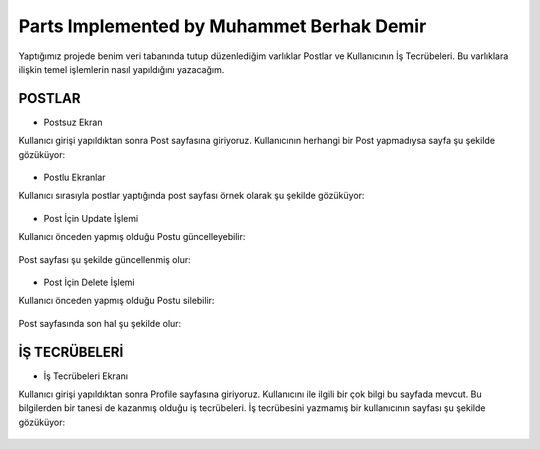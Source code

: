 Parts Implemented by Muhammet Berhak Demir
================================

Yaptığımız projede benim veri tabanında tutup düzenlediğim varlıklar Postlar ve Kullanıcının İş Tecrübeleri. Bu varlıklara ilişkin temel işlemlerin nasıl yapıldığını yazacağım. 

POSTLAR
----------------------


* Postsuz Ekran

Kullanıcı girişi yapıldıktan sonra Post sayfasına giriyoruz. Kullanıcının herhangi bir Post yapmadıysa sayfa şu şekilde gözüküyor:

.. figure:: https://github.com/itucsdb1622/itucsdb1622/blob/master/docs/user/images/member3/postsuz.PNG
      :scale: 100 %

* Postlu Ekranlar

Kullanıcı sırasıyla postlar yaptığında post sayfası örnek olarak şu şekilde gözüküyor:

.. figure:: https://github.com/itucsdb1622/itucsdb1622/blob/master/docs/user/images/member3/1.post.PNG
      :scale: 100 %
      
      
      
.. figure:: https://github.com/itucsdb1622/itucsdb1622/blob/master/docs/user/images/member3/2.post.PNG
      :scale: 100 %

* Post İçin Update İşlemi

Kullanıcı önceden yapmış olduğu Postu güncelleyebilir:


.. figure:: https://github.com/itucsdb1622/itucsdb1622/blob/master/docs/user/images/member3/updatepost.PNG
      :scale: 100 %

Post sayfası şu şekilde güncellenmiş olur:


.. figure:: https://github.com/itucsdb1622/itucsdb1622/blob/master/docs/user/images/member3/updatedeneme1.PNG
      :scale: 100 %
      
* Post İçin Delete İşlemi

Kullanıcı önceden yapmış olduğu Postu silebilir:

.. figure:: https://github.com/itucsdb1622/itucsdb1622/blob/master/docs/user/images/member3/deletepost.PNG
      :scale: 100 %

Post sayfasında son hal şu şekilde olur:

.. figure:: https://github.com/itucsdb1622/itucsdb1622/blob/master/docs/user/images/member3/deletepost2.PNG
      :scale: 100 %


İŞ TECRÜBELERİ
----------------------

* İş Tecrübeleri Ekranı

Kullanıcı girişi yapıldıktan sonra Profile sayfasına giriyoruz. Kullanıcını ile ilgili bir çok bilgi bu sayfada mevcut. Bu bilgilerden 
bir tanesi de kazanmış olduğu iş tecrübeleri. İş tecrübesini yazmamış bir kullanıcının sayfası şu şekilde gözüküyor:

.. figure:: https://github.com/itucsdb1622/itucsdb1622/blob/master/docs/user/images/member3/tecrübesayfa.PNG
      :scale: 100 %


















    
